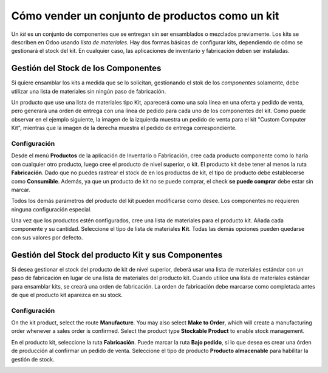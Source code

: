 ================================================
Cómo vender un conjunto de productos como un kit
================================================

Un *kit* es un conjunto de componentes que se entregan sin ser ensamblados o mezclados previamente. Los kits se describen en Odoo usando *lista de materiales*. Hay dos formas básicas de configurar kits, dependiendo de cómo se gestionará el stock del kit. En cualquier caso, las aplicaciones de inventario y fabricación deben ser instaladas.

Gestión del Stock de los Componentes
====================================

Si quiere ensamblar los kits a medida que se lo solicitan, gestionando el stok de los *componentes* solamente, debe utilizar una lista de materiales sin ningún paso de fabricación.

Un producto que use una lista de materiales tipo Kit, aparecerá como una sola línea en una oferta y pedido de venta, pero generará una orden de entrega con una línea de pedido para cada uno de los componentes del kit. Como puede observar en el ejemplo siguiente, la imagen de la izquierda muestra un pedido de venta para el kit "Custom Computer Kit", mientras que la imagen de la derecha muestra el pedido de entrega correspondiente.

|image0|\ |image1|

Configuración
-------------

Desde el menú **Productos** de la aplicación de Inventario o Fabricación, cree cada producto componente como lo haría con cualquier otro producto, luego cree el producto de nivel superior, o kit. El producto kit debe tener al menos la ruta **Fabricación**. Dado que no puedes rastrear el stock de en los productos de kit, el tipo de producto debe establecerse como **Consumible**. Además, ya que un producto de kit no se puede comprar, el check **se puede comprar** debe estar sin marcar.

Todos los demás parámetros del producto del kit pueden modificarse como desee. Los componentes no requieren ninguna configuración especial.

.. image:: media/kit_shipping03.png
    :align: center

Una vez que los productos estén configurados, cree una lista de materiales para el producto kit. Añada cada componente y su cantidad. Seleccione el tipo de lista de materiales **Kit**. Todas las demás opciones pueden quedarse con sus valores por defecto.

.. image:: media/kit_shipping04.png
    :align: center

Gestión del Stock del producto Kit y sus Componentes
====================================================

Si desea gestionar el stock del producto de kit de nivel superior, deberá usar una lista de materiales estándar con un paso de fabricación en lugar de una lista de materiales del producto kit. Cuando utilice una lista de materiales estándar para ensamblar kits, se creará una orden de fabricación. La orden de fabricación debe marcarse como completada antes de que el producto kit aparezca en su stock.

Configuración
-------------

On the kit product, select the route **Manufacture**. You may also
select **Make to Order**, which will create a manufacturing order
whenever a sales order is confirmed. Select the product type
**Stockable Product** to enable stock management.

.. image:: media/kit_shipping05.png
    :align: center

En el producto kit, seleccione la ruta **Fabricación**. Puede marcar la ruta **Bajo pedido**, si lo que desea es crear una órden de producción al confirmar un pedido de venta. Seleccione el tipo de producto **Producto almacenable** para habilitar la gestión de stock.

.. image:: media/kit_shipping06.png
    :align: center

.. |image0| image:: ./media/kit_shipping01.png
.. |image1| image:: ./media/kit_shipping02.png
